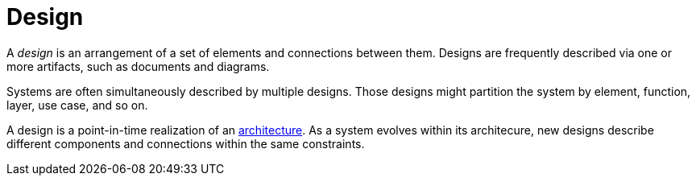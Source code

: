 = Design

A _design_ is an arrangement of a set of elements and connections between them.
Designs are frequently described via one or more artifacts, such as documents and diagrams.

Systems are often simultaneously described by multiple designs.
Those designs might partition the system by element, function, layer, use case, and so on.

A design is a point-in-time realization of an link:architecture[].
As a system evolves within its architecure, new designs describe different components and connections within the same constraints.
